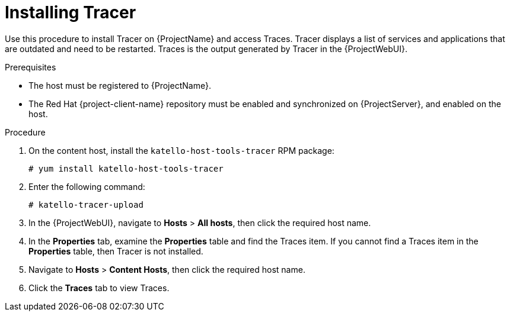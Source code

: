 [id="installing-tracer"]
= Installing Tracer

Use this procedure to install Tracer on {ProjectName} and access Traces.
Tracer displays a list of services and applications that are outdated and need to be restarted.
Traces is the output generated by Tracer in the {ProjectWebUI}.

.Prerequisites

* The host must be registered to {ProjectName}.
* The Red{nbsp}Hat {project-client-name} repository must be enabled and synchronized on {ProjectServer}, and enabled on the host.

.Procedure

. On the content host, install the `katello-host-tools-tracer` RPM package:
+
----
# yum install katello-host-tools-tracer
----

. Enter the following command:
+
----
# katello-tracer-upload
----

. In the {ProjectWebUI}, navigate to *Hosts* > *All hosts*, then click the required host name.

. In the *Properties* tab, examine the *Properties* table and find the Traces item.
If you cannot find a Traces item in the *Properties* table, then Tracer is not installed.

. Navigate to *Hosts* > *Content Hosts*, then click the required host name.

. Click the *Traces* tab to view Traces.
